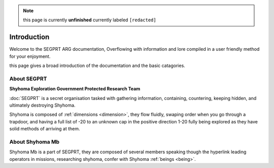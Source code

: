 .. note::

	this page is currently **unfinished** currently labeled ``[redacted]``

Introduction
============

.. _intro:

Welcome to the SEGPRT ARG documentation, Overflowing with information and lore compiled in a user friendly method for your enjoyment.

this page gives a broad introduction of the documentation and the basic catagories. 

About SEGPRT
------------
.. _about segprt:
**Shyhoma Exploration Government Protected Research Team**

:doc:`SEGPRT` is a secret organisation tasked with gathering information, containing, countering, keeping hidden, and ultimately destroying Shyhoma.

Shyhoma is composed of :ref:`dimensions <dimension>`, they flow fluidly, swaping order when you go through a trapdoor, and having a full list of -20 to an unknown cap in the positive direction 1-20 fully being explored as they have solid methods of arriving at them.

About Shyhoma Mb
-----------------

.. _aboutus:

Shyhoma Mb is a part of SEGPRT, they are composed of several members speaking though the hyperlink leading operators in missions, researching shyhoma, confer with Shyhoma :ref:`beings <being>`.